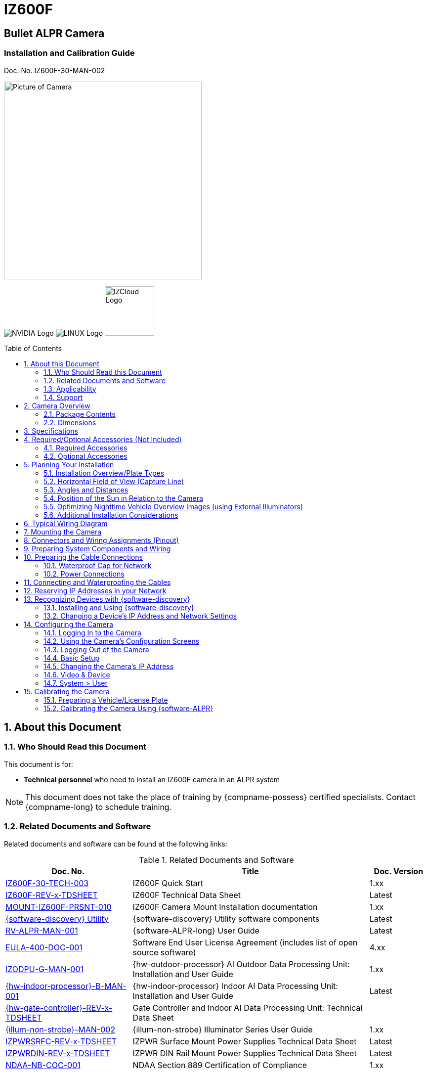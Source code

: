 :docproductname: IZ600F
:shortprodname: IZ600F
:generic-camera-name: camera


// unset and set attributes used to
// determine which text/links to sections
// outside partials - should be used in partials
// Remember to unset all non-relevant attributes

:xref-type-IZ600F:
:layout-type-userguide:


= {docproductname}
//enable the TOC to be placed in a specific position
:toc: macro
//!sectnum momentarily stops section numbering
:!sectnums:

// This "invisible" text helps lunr search put this page
// at the top of the results list when searching
// for a specific product name
// BUT TRY THE SEARCH WITHOUT IT, SINCE IT
// APPEARS IN GRAY ON A PDF/PRINTOUT
// [.white]#{shortprodname}#

// discrete removes these headers from the TOC
[discrete]
== Bullet ALPR Camera
[discrete]
=== Installation and Calibration Guide
Doc. No. {shortprodname}-30-MAN-002

// get proper image
image:ROOT:image$/IZA500G/IZA500G-FIG-001e_FrontPagePhoto.png[Picture of Camera,400,align=left]

image:ROOT:image$NVIDIA_LOGO.png[NVIDIA Logo,align=right] image:ROOT:image$LINUX_LOGO.png[LINUX Logo,align=right] image:ROOT:image$IZCLOUD_LOGO.png[IZCloud Logo,100,align=right]

// restore section numbering from here on
:sectnums: all
{empty}
{empty}

// place the TOC in this specific position (capability enabled by :toc: macro at start
// of file
toc::[]



[#s_About-this-Document]

== About this Document

[#s_Who-Should-Read-this-Document]

=== Who Should Read this Document

This document is for:

* *Technical personnel* who need to install an {shortprodname} camera in an ALPR system

[NOTE]

========================================

This document does not take the place of training by {compname-possess} certified specialists. Contact {compname-long} to schedule training.

========================================

[#s_Related-Documents]

=== Related Documents and Software

Related documents and software can be found at the following links:

[#t_Related-Documents-and-Software]

.Related Documents and Software

[width="100%",cols="30%,56%,14%",options="header",]
|===
|Doc. No. |Title |Doc. Version
|https://drive.google.com/drive/folders/1DVDBey9z7SnCF88wLhboAhjOkmoHQrfU?usp=sharing[{shortprodname}-30-TECH-003] |{shortprodname} Quick Start |1.xx
|https://drive.google.com/drive/folders/1DVDBey9z7SnCF88wLhboAhjOkmoHQrfU?usp=sharing[{shortprodname}-REV-x-TDSHEET] |{shortprodname} Technical Data Sheet |Latest
|https://drive.google.com/drive/folders/10ybds1jlLa9aYitLS2Zfc_3vGRvr2QP1?usp=sharing[MOUNT-{shortprodname}-PRSNT-010] |{shortprodname} Camera Mount Installation documentation |1.xx
|https://drive.google.com/open?id=1s3pU0ZGS9QmaJ5KHYNnu1wWxeCLzpNQq[{software-discovery} Utility] |{software-discovery} Utility software components |Latest
|https://drive.google.com/drive/folders/1Hz1mXjDo4MDDwlEiBVigyxUnc1ZEsEX8?usp=sharing[RV-ALPR-MAN-001] |{software-ALPR-long} User Guide |Latest
|https://drive.google.com/drive/folders/1pN8lGgXbNLrHVzWFKTg0gS-hl_kU5jD-?usp=share_link[EULA-400-DOC-001] |Software End User License Agreement (includes list of open source software) |4.xx
|https://drive.google.com/drive/folders/1xoZCcRySjtV8UCjKUWQyDaUZjhPrUJbm?usp=sharing[IZODPU-G-MAN-001] |{hw-outdoor-processor} AI Outdoor Data Processing Unit: Installation and User Guide |1.xx
|https://drive.google.com/drive/folders/10NTnof7w9C9P7rWZST_8yUzmRJjkPAIe?usp=sharing[{hw-indoor-processor}-B-MAN-001] |{hw-indoor-processor} Indoor AI Data Processing Unit: Installation and User Guide |Latest
|https://drive.google.com/drive/folders/12Sp-mKCHTHhyvQCypIsczUWTbX2_u3tH?usp=share_link[{hw-gate-controller}-REV-x-TDSHEET] |Gate Controller and Indoor AI Data Processing Unit: Technical Data Sheet |
|https://drive.google.com/drive/folders/1214eXbG17P4qrGLDIgJqrAq11xd15htt?usp=sharing[{illum-non-strobe}-MAN-002] |{illum-non-strobe} Illuminator Series User Guide |1.xx
|https://drive.google.com/drive/folders/0B3mb9ZzMk00OSmZNS21UeEZzRjg?resourcekey=0-3a07-3tXvASZ8GCt7Knpqg&usp=sharing[IZPWRSRFC-REV-x-TDSHEET] |IZPWR Surface Mount Power Supplies Technical Data Sheet |Latest
|https://drive.google.com/drive/folders/0B3mb9ZzMk00OSmZNS21UeEZzRjg?resourcekey=0-3a07-3tXvASZ8GCt7Knpqg&usp=sharing[IZPWRDIN-REV-x-TDSHEET] |IZPWR DIN Rail Mount Power Supplies Technical Data Sheet |Latest
|https://drive.google.com/drive/folders/190lmdZ4xQSpx2Ksn-XVgOINE6D14rhSv?usp=sharing[NDAA-NB-COC-001] |NDAA Section 889 Certification of Compliance |1.xx
|===

[#s_Applicability]

=== Applicability

This document was written based on {shortprodname} firmware version 4.47-152-rp_ZA. Later versions may require changes to this document.

[#s_Support]

=== Support

If you have any questions, please contact our support team via our website: +
http://www.inextechnologies.com

[#s_Camera-Overview]

== Camera Overview

[#s_Package-Contents]

=== Package Contents

The package includes:

* {shortprodname}, Bullet ALPR Camera with 3-axis bracket

* LAN cable connector (field mountable)

* 3 mm Allen/hex key for pan/tilt/roll adjustment

* Screws and anchors to attach the camera to a wall or surface

[NOTE]

========================================

If any parts are missing or damaged, please contact {compname-long}.

========================================

[#s_Dimensions]

=== Dimensions

[#f_IZ600F-Dimensions-mm]

.{shortprodname} Dimensions (mm)

image::./UserGuide/image1.png[image,width=623,height=441]

[#s_Specifications]

== Specifications

The following Figure illustrates the distances and resulting plate images mentioned in the specifications table (see <<t_Technical-Specifications-Rev-A>>).

[#f_Road-Distances]

.Road Distances

image::./UserGuide/image2.png[image,width=623,height=169]

[#t_Technical-Specifications-Rev-A]

.Technical Specifications

*_\{TBD – complex spec table – use doctoolchain}_*

[width="100%",cols="16%,20%,64%",options="header",]
|===
|Item | |Specification
|LPR Imaging |Field of View (FOV) |12 ft (H) x 8 ft (V) (3.7 x 2.4 m)
| |Camera to Road Edge distance |1.6 ft (0.5 m) - (typical recommended distance)
| |Camera height |1.6-4.9 ft (0.5-1.5 m) - (typical recommended height)
| |Camera-to-Plate Distance along the road |8.2-82 ft (2.5-25 m) +
(When installed at the recommended height and Camera to Road Edge distance)
| |Pixels Per Plate width (US style plates) |Image center - 150 +
Near Edge - 170-260 +
Far edge - 80-160 +
+
(When installed at the recommended height and Camera to Road Edge distance)
| |Pixels Per Plate width (EU style plates) |Image center - 275 +
Near Edge - 280-430 +
Far edge - 140-265 +
+
(When installed at the recommended height and Camera to Road Edge distance)
| |Vehicle Speed Range |Up to 50 mph (0-80 km/h) +
With distance = Camera-to-Plate Distance along the road: +
for distance 8-16 ft (2.5-5.0 m) - max speed 20 mph (32 km/h) +
for distance 16-33 ft (5 .0-10.0 m) - max speed 30 mph (48 km/h) +
for distance 33-49 ft (10.0-15.0 m) - max speed 50 mph (80 km/h)
|LED Illumination |Built-in Illuminator a|
* {shortprodname}-IR: 4 Power Infrared LEDs

* {shortprodname}-DR: 4 Power Deep Red LEDs

| |Beam Angle |60°x60°
|Image |Day/Night Mode |Day/Night/Auto
| |Day/Night Switch |IR Cut Filter with auto switch
| |Image Sensor |1/2.8", 3.21M, Progressive Scan CMOS
| |Sensor Model |Sony IMX123
| |Image Setting |Rotate Mode, Saturation, Brightness, Contrast, Sharpness
| |Max. Resolution |2065 (H) × 1553 (V) (approximately 3.21 MP)
| |Min. Illumination |Color: 0.05 lux, B&W: 0 lux
| |Shutter |Auto, Manual (1/30 - 1/32000)
| |Noise Reduction |2D-DNR/3D-DNR
| |Wide Dynamic Range (WDR) |True WDR, 120 dB
|Lens |Lens |5 - 50 mm, Motorized Zoom and Auto-focus
|Video |Video Compression |H.264, H.265, Motion JPEG (MJPEG)
| |Video Streaming |Motion JPEG and H.264 Triple Streaming (Simultaneously); Independently controllable frame rate and bandwidth
| |Resolution |3 Megapixels *-* 2048 (H) x 1536 (V)
| |Quality Control |Low Compression, highest, high, normal, low, lowest
| |Bit Rate Control |VBR, CBR (H.264 only, 32K~12Mbps)
| |Frequency Control |60hz, 50hz
| |Frame Rate |30 fps @ 2048 × 1536
|Network |Supported Protocols |HTTP, RTP/RTSP(Uni/Multicast), TCP/IP(v4/v6), UDP, FTP, Telnet, HTTPS, RARP, PPPoE, SNMP, PAP, CHAP, DHCP, NTP, SMTP client, uPnP
| |Dynamic IP |Dynamic DDNS Support
| |Security |IP filtering, HTTPS, Encrypted and Basic Authentication
|Environmental |Ingress Protection |IP67
| |Operating Temperature |-4 °F to 140 °F (-20°C to 60 °C)
| |Humidity |10% - 90% RH
|Certifications |EMC |FCC/CE
| |Interoperability |ONVIF compliant, Profile S
| |Impact Protection |IK10 (Vandal-proof)
| |RoHS |RoHS
| |Eye Safety |Exempt
| |NDAA |NDAA Section 889 compliant
|Physical |Dimensions +
(W x H x D) |(including sunshade fully extended) +
3.2" x 3.3" x 12.5" (82 mm x 83 mm x 317 mm)
| |Weight |~2.76 lbs (~1,250 g)
| |Color |White
|Interface |Ethernet |10/100 BaseT Ethernet auto sensing
| |Connectors a|
* 1 x Ethernet (RJ-45 Female)

* 1 x Power (DC barrel jack - Female)

* Multi-wire (see <<s_Typical-Wiring-Diagram>>)

|Power |Power Supply |12 VDC (male barrel connector required) or PoE (802.3af)
| |Power Consumption |13.8 Watts
|Accessories |Accessories Included |Camera mount, 3x axes
| | |Sunshade, adjustable
| |Accessories Available |Junction Box
| | |POE Injector
| | |Network Switch
| | |https://drive.google.com/drive/folders/17Yg4kV20Fp7QvsSRtv6vZ_pR-b0qVqXP?usp=share_link[Pole adaptor]
| | |Different https://drive.google.com/drive/folders/0B3mb9ZzMk00OSmZNS21UeEZzRjg?resourcekey=0-3a07-3tXvASZ8GCt7Knpqg&usp=share_link[power supply] options available
| | |https://drive.google.com/drive/folders/1214eXbG17P4qrGLDIgJqrAq11xd15htt?usp=share_link[{illum-non-strobe} Series Illuminator]
|===

[#s_Required-Optional-Accessories-Not-Included]

== Required/Optional Accessories (Not Included)

[#s_Required-Accessories]

=== Required Accessories

[IMPORTANT]

========================================

*Surge protection must be provided on all power, network and data cables*

All network cable extensions and repeaters must be shielded.

========================================

* Power supply:

[#f_Male-Barrel-Connector]

.Male Barrel Connector

image::./UserGuide/image3.jpeg[Image result for barrel connector,width=75,height=75]

** 12VDC, 1.2 Amp power supply, with male barrel connector (5.5 mm outer diameter, 2.1 mm inner diameter), or

** PoE (IEEE 802.3af) switch capable of providing mailto:12VDC@1.2[12VDC at 1.2] Amp

* Waterproof insulating tape (such as butyl tape)

* Network cabling (typically CAT 5e/6 cable) and switch. The total length of the cable from the network switch to the camera should not exceed 328 feet (100 meters).

* Laptop computer to use for calibration and configuration, with the following requirements:

** Windows 10 or above - with .NET 4.5 enabled in "Windows Features"

** Internet Explorer browser version 11 or higher +
You can add an IE Tab extension to Chrome at this https://chrome.google.com/webstore/detail/ie-tab/hehijbfgiekmjfkfjpbkbammjbdenadd[link] (to enable access to the camera configuration application -see <<s_Logging-In-to-the-Camera>>).

* A list of accessories that can be supplied by {compname-med} can be found at the end of the Specifications (see <<s_Specifications>>).

[#s_Optional-Accessories]

=== Optional Accessories

* Pole mount adapter (PMA) - see the Mounting Hardware documentation (see <<s_Related-Documents>>)

* External Illuminator - Can be used to enhance overview vehicle image quality, for front and/or rear capture. It is recommended to use an illuminator power supply separate from the camera's supply.

** Mount illuminators at an appropriate distance away from their associated camera(s), according to the objectives of your project. Contact {compname-short} for guidance/training about this subject.

** Position the illuminator so you can aim it at the place where vehicles pass for recognition - while minimizing the glare into drivers' eyes. In most cases, however, white illuminators are mounted to be aimed at the rear of vehicles. Illuminator aiming is most effective at night.

[#s_Planning-Your-Installation]

== Planning Your Installation

[IMPORTANT]

========================================

Installations that position the camera at significant angles in relation to the plates will reduce the line-of-sight distances specified.

Reflectivity: +
- Different levels of reflectivity will change the specified distances +
- By "Non-reflective", we mean that the colors have good contrast (black on white, for example), and all colors used in the plate are matte (dull finish). +
- Other Non-reflective schemes (special colors, for example) may change the specified distances. Contact {compname-med} for advice.

========================================

[#s_Installation-Overview-Plate-Types]

=== Installation Overview/Plate Types

. You will first need to determine the ambient lighting conditions (illumination) at your site.

. The lighting conditions may require you to use an external illuminator (see <<s_Optimizing-Nighttime-Vehicle-Overview-Images-using-External-Illuminators>>. You may only be able to determine this during camera configuration.

. Determine the plate types you will be recognizing: reflective, non-reflective or IR (infrared-type)-phobic. Note that both reflective and non-reflective plates can be IR-phobic, as shown in these examples:

** *Reflective IR-phobic plates* use character ink that is transparent to IR light. The IR images of these characters are filled with a color very close to that of the plate's background. This makes it more difficult for an ALPR algorithm to recognize the characters.

[#f_Reflective-IR-phobic-Plate-Example]

.Reflective IR-phobic Plate Example

image::./UserGuide/image4.png[image,width=184,height=207]

** *Non-reflective IR-phobic plates* typically have a combination of red and white characters/background, which reduces the contrast between the characters and the background. This makes it more difficult for an ALPR algorithm to recognize the characters:

[#f_Non-Reflective-IR-phobic-Plate-Examples]

.Non-Reflective IR-phobic Plate Examples

image::./UserGuide/image5.png[image,width=187,height=179]

. Install the camera as described in the following sections.

. Depending upon whether or not the illumination is sufficient at night, and the plate types you need to recognize, you may need to perform the camera calibration and configuration first under dark conditions, with the Day & Night Control set to Night (see <<s_Video-Device>>). If you will also have to recognize plates under light (day) conditions, change the Day & Night Control afterwards to Auto.

[#s_Horizontal-Field-of-View-Capture-Line]

=== Horizontal Field of View (Capture Line)

Your camera's Field of View (FOV) is the area that the camera can "see". You can think of this area as an imaginary rectangle rising from the lane upwards. The width of this area is called the horizontal FOV or "capture line".

See <<s_Specifications>> for the horizontal and vertical FOV specifications.

[#f_Field-of-View-Capture-Line]

.Field of View (Capture Line)

image::./UserGuide/image6.png[image,width=634,height=194]

Select your camera's position so that license plates are always within the capture line and parallel to it, with the camera facing as straight at the plates as possible - as shown in the following diagrams:

[#f_Plates-Within-Capture-Line]

.Plates Within Capture Line

image::./UserGuide/image7.png[image,width=247,height=411]

[#f_Plates-Parallel-to-Capture-Line-Away-from-Road-Curves]

.Plates Parallel to Capture Line - Away from Road Curves

image::./UserGuide/image8.png[image,width=503,height=314]

[#s_Angles-and-Distances]

=== Angles and Distances

[IMPORTANT]

========================================

Installations that position the camera at significant angles in relation to the plates will reduce the line-of-sight distances specified.

========================================

[#f_Horizontal-Camera-Angle-Pan-Angle]

.Horizontal Camera Angle (Pan Angle)

image::./UserGuide/image9.png[image,width=247,height=231]

[NOTE]

========================================

The maximum horizontal angle allowed is 30° (to the farthest point at the end of the capture line).

If you must capture plates on a curve, place the camera on the side of the road that minimizes the horizontal angle.

At larger angles, the reflectivity of the plates is reduced, resulting in images with less contrast.

For plates whose characters are very shiny (for example, silvery), the *weighted* angle must be less than 20 degrees. The weighted angle is the angle between a line from the camera to the plate, and a line running straight ahead from the vehicle.

========================================

[#f_Vertical-Camera-Angle-Tilt-Angle-and-Line-of-Sight-Distance-from-Plate]

.Vertical Camera Angle (Tilt Angle) and Line-of-Sight Distance from Plate

image::./UserGuide/image10.png[image,width=626,height=194]

[NOTE]

========================================

The line-of-sight distance from the camera to the capture line must be within the viewing range of the camera.

Adjust the vertical angle so that the camera can read plates at all of their expected heights from the road.

The maximum vertical angle allowed is 30°.

Larger angles and/or greater mounting heights may be required in order to recognize plates on vehicles close to each other (such as in slow/congested traffic).

At larger angles, the reflectivity of the plates is reduced, resulting in images with less contrast.

For plates whose characters are very shiny (for example, silvery), the *weighted* angle must be less than 20 degrees. The weighted angle is the angle between a line from the camera to the plate, and a line running straight ahead from the vehicle.

========================================

[#s_Position-of-the-Sun-in-Relation-to-the-Camera]

=== Position of the Sun in Relation to the Camera

The camera should +++<u>+++not+++</u>+++ be positioned so that the rays of the sun behind the camera shine along the camera-to-plate axis. Reflective plates will cause severe glare to be reflected back to the camera, obscuring the image of the plate's characters.

Avoid/mitigate by:

* Not installing the camera in an east/west direction

* Installing the camera near a building that shields it from the sun's rays

* Installing the camera on a short pole

* Using a double-camera installation (2 different angles or front/rear)

[#f_Sun-Behind-Camera-on-Same-Axis-as-Line-of-Sight-from-Camera-to-Plate]

.Sun Behind Camera (on Same Axis as Line-of-Sight from Camera to Plate)

image::./UserGuide/image11.png[image,width=628,height=232]

[#s_Optimizing-Nighttime-Vehicle-Overview-Images-using-External-Illuminators]

=== Optimizing Nighttime Vehicle Overview Images (using External Illuminators)

[#f_External-Illuminator]

.External Illuminator

image::./UserGuide/image12.png[image,width=136,height=121]

[#s_Matching-Your-Camera-to-an-INEX-Illuminator]

==== Matching Your Camera to an {compname-short} Illuminator

[IMPORTANT]

========================================

The wavelength of an external illuminator must be compatible with the wavelength of the internal illuminators of the {compname-short} camera. See the appropriate Illuminator Series User Guide(s) for compatibility information (see <<s_Related-Documents>>).

========================================

*The {compname-short} {shortprodname} cameras are typically used with the {illum-non-strobe} series illuminators.*

By using the following guidelines, you can match the illuminator you need to the {compname-short} camera being used.

The number of illuminator LEDs and beam angle must match the distance rating of the camera being used, as follows:

* Fewer LEDs and wider beam angles are used for short distances

* More LEDs and narrower beam angles are used for longer distances

The results of applying these guidelines can be found in the appropriate Illuminator Series User Guide(s).

[#s_Illuminator-Mounting-and-Aiming]

==== Illuminator Mounting and Aiming

* Mount illuminators at an appropriate distance away from their associated camera(s), according to the objectives of your project. Contact {compname-short} for guidance/training about this subject.

* Position the illuminator so you can aim it at the place where vehicles pass for recognition - while minimizing the glare into drivers' eyes. In most cases, however, white illuminators are mounted to be aimed at the rear of vehicles. Illuminator aiming is most effective at night.

[#s_Verifying-Infrared-type-Operation]

==== Verifying Infrared-type Operation

You can look at an infrared-type illuminator with a smartphone camera to see if it is working.

[#s_Additional-Installation-Considerations]

=== Additional Installation Considerations

[#t_Additional-Installation-Considerations]

.Additional Installation Considerations

[width="100%",cols="40%,60%",options="header",]
|===
|Item |Considerations
|*Surge Protection* a|* On power, network and data cables
|*Correct, Stable and Sufficient Power* a|
* Power undervoltage, overvoltage and/or incorrect polarity will damage the unit and will void the warranty.

* Stable power at the correct level must be supplied to each camera, even under a heavy processing load.

a|
*Cable Extensions*

*+++<u>+++IMPORTANT+++</u>+++*

+++<u>+++All network cable extensions and repeaters must be shielded.+++</u>+++

a|
* Supplied cable lengths are approx. 5.5 in (14 cm)

* Power - Use a cable gauge sufficient to deliver 12 VDC at the camera

* LAN - Use only CAT 5e/6 cable for any extensions added to the LAN cable. The total length of the cable (without a switch) should not exceed 328 feet (100 meters).

|Front/Rear Capture - or Both a|
* Country requirements

* Vehicle types

* Protruding parts that obscure plates (such as rear hooks)

* Recessed plates

|Trigger Hardware (such as inductive loops) a|
* Trigger device position

* Device is far enough away from other devices to minimize interference

* Point where vehicle is detected is close to capture line

* Minimize distance from trigger device to camera (reduces latency)

|Objects with character-like appearances (interpreted as characters on a plate, resulting in false reads) a|
Avoid having these items in the Field of View:

* Fences with patterns

* Barriers

* Signs

|Obstructions (blocking FOV) a|
* Entry gates

* Trees and bushes (even before fully grown)

* Bright light (sun/artificial) shining directly into camera's front window

* Reflective surfaces too close to camera lens

* Weather - snow, heavy rain, dust storms

* Dirt on front window (see <<s_Cleaning-the-ALPR-Camera>>)

|Bottom opening (screw cover) accessible a|* To be able to perform a hardware (factory default) reset if needed (see <<s_Determining-the-IP-Address-of-the-RoadView-Computer-with-IZ-Discovery>>)
|===

[#s_Typical-Wiring-Diagram]

== Typical Wiring Diagram

Here is a typical wiring diagram for capturing license plate images. Note that the type and configuration of the power supply may be different than the one you are using at your site. *_\{TBD – do you want to put the other quick start wiring diagrams here?}_*

[IMPORTANT]

========================================

All network cable extensions and repeaters must be shielded.

The camera is not compatible with some GigE switches; suggested switch type: 10/100 Mb.

========================================

[#f_Typical-Wiring-Diagram]

.Typical Wiring Diagram

image::./UserGuide/image13.png[image,width=474,height=198]

[width="100%",cols="8%,44%,26%,22%",options="header",]
|===
|Item |Description |Ordering Information |
|A a|*LAN Cables* |Supplied by integrator |
|B a|*Waterproof Cap for Camera Network Connection* |Included with camera |
|D a|*Power Supply for {hw-indoor-processor} (Rev. B)* |Included with {hw-indoor-processor} |
|E a|*Power Supply for Illuminator:* 24 VDC, 100/120W or 240W; DIN rail or surface mount a|
For {illum-non-strobe}1, use {compname-short} P/N:

* https://drive.google.com/drive/folders/0B3mb9ZzMk00OSmZNS21UeEZzRjg?resourcekey=0-3a07-3tXvASZ8GCt7Knpqg&usp=sharing[IZPWR100-24-TDK-DIN]

* https://drive.google.com/drive/folders/0B3mb9ZzMk00OSmZNS21UeEZzRjg?resourcekey=0-3a07-3tXvASZ8GCt7Knpqg&usp=sharing[IZPWR120-24-TDK-DIN]

* https://drive.google.com/drive/folders/0B3mb9ZzMk00OSmZNS21UeEZzRjg?resourcekey=0-3a07-3tXvASZ8GCt7Knpqg&usp=sharing[IZPWR120-24-MWL-DIN]

* https://drive.google.com/drive/folders/0B3mb9ZzMk00OSmZNS21UeEZzRjg?resourcekey=0-3a07-3tXvASZ8GCt7Knpqg&usp=sharing[IZPWR100-24-TDK]

For {illum-non-strobe}2, use {compname-short} P/N:

* https://drive.google.com/drive/folders/0B3mb9ZzMk00OSmZNS21UeEZzRjg?resourcekey=0-3a07-3tXvASZ8GCt7Knpqg&usp=sharing[IZPWR240-24-MWL-DIN]

* https://drive.google.com/drive/folders/0B3mb9ZzMk00OSmZNS21UeEZzRjg?resourcekey=0-3a07-3tXvASZ8GCt7Knpqg&usp=sharing[IZPWR240-24-TDK-DIN]

|
|F a|*Power/Signals Cable for Illuminator* |Included with illuminator |
|J a|*{illum-non-strobe} Illuminator* |{compname-short} P/N: See the https://drive.google.com/drive/folders/1214eXbG17P4qrGLDIgJqrAq11xd15htt?usp=share_link[{illum-non-strobe} Illuminator User Guide] for a table of Camera-to-Illuminator Typical Use Cases |
|===

[#s_Mounting-the-Camera]

== Mounting the Camera

The {shortprodname} can be mounted on a wall or square pole using its built-in mounting bracket.

You can also use an optional pole mount adapter (PMA) for pole mounting.

See the Mounting Hardware documentation for details (see <<s_Related-Documents>>).

[#s_Connectors-and-Wiring-Assignments-Pinout]

== Connectors and Wiring Assignments (Pinout)

*_\{TBD – 2 complex tables – picture and table, and two tables in one table}_*

[#f_Cable-and-Connectors]

.Cable and Connectors

image::./UserGuide/image14.png[image,width=346,height=277]

[#t_Connectors]

.Connectors

[width="100%",cols="100%",options="header",]
|===
|Connectors
|Power input (for 12 VDC) - female barrel connector 5.5 mm outer diameter, 2.1 mm inner pin diameter
|RJ-45 network input connection
|Multi-wire cable (see <<t_Multi-wire-Names-and-Colors>>)
|Analog video output (BNC connector)
|===

[#t_Multi-wire-Names-and-Colors]

.Multi-wire Names and Colors

[width="100%",cols="68%,32%",options="header",]
|===
|Name |Color
|Digital [Sensor] Input ({plus})* |White/Black
|Digital [Sensor] Input (GND) |Brown/Black
|Relay [Alarm] Output (N.O./N.C)** |Green/Violet
|Relay [Alarm] Output (COM) |Yellow/Violet
|===

* Built-in pull up {plus}12V, dry contact switch can be used. +
Default state (N.O./N.C.) is configurable

** Default state (N.O./N.C.) is configurable

[width="100%",cols="68%,32%",options="header",]
|===
|Name |Color
|RS485 {plus} *** |Gray/Black
|RS485 - *** |Yellow/Black
|SPK {plus} *** |Blue/Violet
|SPK - *** |Brown
|MIC-R *** |Blue
|MIC-GND *** |White
|MIC-L *** |Green
|===

*** Not in use by {compname-short} systems

[#s_Preparing-System-Components-and-Wiring]

== Preparing System Components and Wiring

. If needed, prepare all the conduits that cables will pass through.

. Prepare all wiring/cables between the system components, and from the system components to the camera's mounting location (see <<s_Planning-Your-Installation>> and <<s_Typical-Wiring-Diagram>>).

. If you will be using external illuminator(s), mount them at an appropriate distance away from their associated camera(s), according to the objectives of your project. Contact {compname-short} for guidance/training about this subject.

[#s_Preparing-the-Cable-Connections]

== Preparing the Cable Connections

[#s_Waterproof-Cap-for-Network]

=== Waterproof Cap for Network

The parts are in a separate plastic bag in the box.

[#f_Assembling-the-Waterproof-Cap]

.Assembling the Waterproof Cap

image::./UserGuide/image15.png[image,width=632,height=144]

[#t_Waterproof-Cap-Components]

.Waterproof Cap Components

[width="100%",cols="18%,82%",options="header",]
|===
|No. |Component
|1 |Camera's Network Interface Socket
|2 |O-Type Gasket (separate, in package)
|3 |Network Plug
|4 |Waterproof Endcap
|5 |Waterproof Rubber Gasket
|6 |Lock Nut
|7 |Network Cable from Router/Switch
|===

. Unscrew the lock nut (6) from the waterproof endcap (4).

. Feed the network cable (without a plug at the end) (7) through the:

.. Lock nut (6)

.. Waterproof rubber gasket (5). The rubber gasket may already be mounted inside the endcap. If the rubber gasket is not mounted and has an inset ridge, the ridge must face the waterproof endcap (4) so it can fit on the ridge inside the endcap.

.. Waterproof endcap (4)

. Crimp a male RJ-45 network plug (3) onto the end of the cable, taking care to insert the twisted pairs of wires in the correct order.

[#s_Power-Connections]

=== Power Connections

* If you are using a 12 VDC power supply, you must provide a male barrel connector (5.5 mm outer diameter, 2.1 mm inner diameter) to connect the ({plus}) and (-) of the power supply to the camera's male power connector.

* If you are using PoE, be sure that your PoE connection is compatible with IEEE 802.3af, and can provide 12 VDC at 1.2 Amp.

[#s_Connecting-and-Waterproofing-the-Cables]

== Connecting and Waterproofing the Cables

[WARNING]

========================================

Power undervoltage, overvoltage and/or incorrect polarity will damage the unit and will void the warranty.

Stable power at the correct level must be supplied to each camera, even when under a heavy processing load.

Turn off/disconnect the external (AC) power supply before connecting cables.

**If you are using an {compname-short} power supply, see its User Guide (see <<**s_Related-Documents>>**) for important information.**

*IMPORTANT: All network cable extensions and repeaters must be shielded.*

If any power cables were lengthened, ensure that all cameras receive exactly their rated voltage (see <<s_Specifications>>).

========================================

. Bring the base of the camera near the mounting location.

. Seat the O-type gasket (2) onto the end of the camera's network interface socket (1) (see <<f_Assembling-the-Waterproof-Cap>>). Ensure that the gasket lies flat on the socket, without gaps or twists (see <<f_Seating-the-O-type-Gasket>>).

[#f_Seating-the-O-type-Gasket]

.Seating the O-type Gasket

image::./UserGuide/image16.png[image,width=187,height=126]

. Insert the network plug (3) into the camera's network interface socket (1).

[#f_Inserting-the-Network-Plug]

.Inserting the Network Plug

image::./UserGuide/image17.png[image,width=291,height=173]

. If needed, insert the rubber gasket (5) into the endcap (4). If there is a ridge, fit the rubber gasket inset ridge on the ridge inside the endcap.

[#f_Rubber-Gasket-Inset-Ridge-Fitting-on-Ridge-Inside-Endcap]

.Rubber Gasket Inset Ridge: Fitting on Ridge Inside Endcap

image::./UserGuide/image19.png[image,width=333,height=222]

. Align the tabs in the endcap with the open areas between the threads on the camera's network interface socket (see <<f_Securing-the-Waterproof-Jacket>>).

. Turn the endcap clockwise all the way (until the tabs fit into the grooves in the camera's network interface socket).

[#f_Securing-the-Waterproof-Jacket]

.Securing the Waterproof Jacket

image::./UserGuide/image20.png[image,width=414,height=361]

. Connect the power and other wires. For a typical wiring diagram, see <<s_Typical-Wiring-Diagram>>. For details about connections to external illuminators, see the relevant Illuminator guide (see <<s_Related-Documents>>).

. Insulate all connection points with waterproof insulating tape (such as butyl tape).

[IMPORTANT]

========================================

You must seal all connections with waterproof insulating tape, including any unused connectors (such as the BNC connector and multi-wire cable), the ferrite core in the middle of the cable and the cable splitter (see <<f_Insulating-the-Cable-and-Connections>>).

========================================

[#f_Insulating-the-Cable-and-Connections]

.Insulating the Cable and Connections

image::./UserGuide/image21.png[image,width=630,height=236]

[#s_Reserving-IP-Addresses-in-your-Network]

== Reserving IP Addresses in your Network

You may need to change the addresses of cameras and other devices to conform to the requirements of your network. Be sure that you have IP addresses reserved for all components of your ALPR system ({software-ALPR} computer and cameras).

[#s_Recognizing-Devices-with-IZ-Discovery]

== Recognizing Devices with {software-discovery}

[#s_Installing-and-Using-IZ-Discovery]

=== Installing and Using {software-discovery}

The {software-discovery} utility discovers all active devices connected to the network, and displays a list of their network parameters. These devices can include cameras and computers.

[IMPORTANT]

========================================

If any device on your network is connected via wireless, {software-discovery} will not recognize the device. In addition, if the computer running {software-discovery} is connected via wireless, you will not see any devices displayed.

========================================

. Download the {software-discovery} software components (see <<s_Related-Documents>>).

. Run {software-discovery}

. When {software-discovery} first runs, you may see a Windows security warning. If so, click Run.

. If you see a message related to the Windows firewall, click Allow.

. {software-discovery} will start and display a list of devices on the network, according to their serial numbers (see <<f_IZ-Discovery-Utility>>).

.. Scroll down to find the device you are interested in. You can double-click to view/edit a specific device's IP address parameters (see <<s_Changing-a-Device-s-IP-Address-and-Network-Settings>>).

.. Click Clear List to refresh the discovery process.

[#f_IZ-Discovery-Utility]

.{software-discovery} Utility

image::./UserGuide/image22.png[image,width=541,height=362]

. If {software-discovery} does not recognize a device:

** Press the device's reset button (if available)

** Reset the device by shutting off power/removing the LAN cable, waiting 5 seconds, and reapplying power

** Check the LAN cable connected between your laptop and the network, and the LAN cable connected between the device and the LAN switch. Replace the cable(s) and try to run {software-discovery} again.

[#s_Changing-a-Device-s-IP-Address-and-Network-Settings]

=== Changing a Device's IP Address and Network Settings

[#f_Changing-Device-s-Network-Settings]

.Changing Device's Network Settings

image::./UserGuide/image23.png[image,width=227,height=230]

[NOTE]

========================================

The device's IP Address +++<u>+++cannot+++</u>+++ be set to 10.10.2.xx or 10.10.3.xx

*+++<u>+++It is highly recommended to use a fixed IP address (not DHCP)+++</u>+++*. A fixed IP address enables you to access a device using the same URL every time, even after unexpected power outages (see <<s_Changing-the-Camera-s-IP-Address>>).

A dynamic IP address may change upon device reboot. Before opening the device's web interface, you will have to find the current IP address of the device using {software-discovery}.

If you want to copy the IP address (for login to the device) you will need to uncheck the DHCP checkbox momentarily to make the address field accessible.

You can also log in to each camera's configuration application to change its IP address (see <<s_Related-Documents>>).

========================================

To change the device's mode (fixed or dynamic [DHCP]), or IP address:

. Select the relevant line in the list of devices and double-click on it.

. The Network Settings window appears

. To change the mode:

.. Check or uncheck the DHCP box

.. Click Save

. To change the IP address:

.. Verify that the address is not used by any other device on the network

.. Be sure to uncheck the DHCP box

.. Enter the network address parameters

.. Write down the new IP Address and click Save

. The change should be reflected in the main dialog. This can take about a minute until the IP is obtained. If you do not see the change after this time, close {software-discovery}, and then reopen it.

. Verify that the IP address parameters have been changed to the ones you wanted. If not, you will have to log into the device (see <<s_Logging-In-to-the-Camera>>), and change the IP address (see <<s_Changing-the-Camera-s-IP-Address>>)

[#s_Configuring-the-Camera]

== Configuring the Camera

[#s_Logging-In-to-the-Camera]

=== Logging In to the Camera

. To view the camera's home page (see <<f_Camera-s-Home-Page>>):

** Open MS Internet Explorer. Enter the IP address of the camera into the address field of the browser. +
Alternatively, you can add an IE Tab extension to Chrome at this https://chrome.google.com/webstore/detail/ie-tab/hehijbfgiekmjfkfjpbkbammjbdenadd[link]. +
Enter the IP address of the camera into the address field of the browser.

[#f_Camera-s-Home-Page]

.Camera's Home Page

image::./UserGuide/image24.png[image,width=530,height=228]

. Select the function you need from the links at the upper right:

** Click the Live View link to see what the camera is currently viewing. You can also use controls such as zoom and focus (see <<s_Calibrating-the-Camera-Using-RoadView>>).

[NOTE]

========================================

When using Live View for the first time, you may be prompted to download and install an ActiveX control (Smart Viewer). +
If you do not have an internet connection to the network on which the camera is installed, wait 30 seconds, and you will be instructed on how to install the ActiveX control locally via the camera's firmware. +
The stream of the Live View can also be accessed using an RTSP URL with the following format (assuming you have set the correct permissions in the camera for the user - see <<s_Adding-a-User>>):

rtsp://[username:password]@<Camera IP address>/cam0_0 +
where cam0_0 are camera-specific parameters (which in this case enable you to access the primary stream). To see the stream, use a video player such as the VLC player, located at: +
https://www.videolan.org/vlc/index.html

========================================

** If you need to change the IP address of the camera or other configuration parameters, click the Admin link.

. When prompted for a login, use the Administrator credentials of root, IZpass12. You should then create another user for use by other users - with a different name and password (see <<s_Adding-a-User>>).

[IMPORTANT]

========================================

The Administrator user name (root) cannot be changed, and the Administrator password is encrypted. Therefore, if someone changes the Administrator password, there is no way to find out the password if it gets lost. If the password gets lost, you will have to reset the device with the FD (Factory Default) button (see <<s_Determining-the-IP-Address-of-the-RoadView-Computer-with-IZ-Discovery>>). All setting values will be reverted to their factory defaults, and any additional user accounts that were created will be deleted (see <<s_System-User>>).

========================================

[#s_Using-the-Camera-s-Configuration-Screens]

=== Using the Camera's Configuration Screens

[NOTE]

========================================

Most configuration parameters may already have been pre-set for you. You only need to change the parameters described in this section.

========================================

You can drill down to the configuration parameters as follows (see <<f_Configuration-Elements>>):

* *Category* (bold); left sidebar; will display a sub-menu (table of this item's nodes). Click to expand/collapse its nodes.

** {plus}Sub-category; click on the plus sign to open the sub-category's nodes. Note that a sub-category can also have its own Parameter Group (parameters in right-hand pane).

*** >>Parameter Group; click to display a set of parameter controls in the right-hand pane. The bottom of the right-hand pane will have a sub-menu (table of the group's nodes, plus other related nodes for convenience).

[IMPORTANT]

========================================

After changing parameters, remember to click the "Apply" button at the end of the list of parameters. (The Back button returns to a sub-menu without making the change.)

========================================

[#f_Configuration-Elements]

.Configuration Elements

image::./UserGuide/image26.png[image,width=619,height=347]

[#s_Logging-Out-of-the-Camera]

=== Logging Out of the Camera

Close all windows, and the browser window.

[#s_Basic-Setup]

=== Basic Setup

[NOTE]

========================================

The settings in this section are for basic license plate recognition. Other applications may require different settings.

========================================

Three video streams are available for use, each with its own RTSP URL. The URLs are: rtsp://<Camera IP address>/cam0_n, where n is 0,1 or 2 for the primary, secondary or tertiary streams, respectively. {compname-short} uses the "primary" stream, which can supply video for up to 3 clients.

Enter the camera's IP address in Internet Explorer, and click on the Admin link in the +
Home|Live View|Admin menu (upper right). Use the default user/password = root/IZpass12

**Set the Access Level to Full, with Unencrypted Authentication (see <<s_Adding-a-User>>), enable the RTSP Service and select a port**. This will enable you to receive the video stream without any special user identification; you can define other users and their roles/permissions later if needed.

*Set the Max. Video Encoding before setting any other parameters (see Max. Video Encoding in Table <<t_Basic-Setup-Parameters>>. Changing this parameter will require a reset, which can change some of the other parameters and their ranges.

[#t_Basic-Setup-Parameters]

.Basic Setup Parameters

[width="100%",cols="28%,20%,52%",options="header",]
|===
|Sub-category > Parameter Group |Parameter |Setting
|IP Address |IP Address |According to the camera's location and the organization of your network (see <<s_Changing-the-Camera-s-IP-Address>>)
|IP Address |NetMask |According to the camera's location and the organization of your network
|IP Address |GateWay |According to the camera's location and the organization of your network
|IP Address |DNS 1 |According to the camera's location and the organization of your network
|IP Address |DNS 2 |According to the camera's location and the organization of your network
|*RTP/RTSP* a|*Service* a|*Enable*
|*RTP/RTSP* a|*RTSP Port* a|*Set the desired RTSP port; typically 554 (default)*
|*Video Streams* a|*Max Frame Rate* a|
* For U.S. (60 Hz electricity) - 30 fps

* For Europe (50 Hz electricity) - 25 fps

|Video Streams |Video with…(several parameters) |Any item checked here could interfere with the management/analytic software. The text that will be overlaid should be outside the Region of Interest (ROI) of the analytic software.
|Video Streams |Time Stamp |If this is turned on, it could interfere with the management/analytic software. The text that will be overlaid should be outside the Region of Interest (ROI) of the analytic software.
|Video Streams |TV Out |Enable
|Video Streams |Audio Codec |Leave at default
|Video Streams |Primary Stream > Frame Rate |The options available are determined by the Max. Video Encoding setting in this parameter group.
|Video Streams |Primary Stream > Image Size |The options available are determined by the Max. Video Encoding setting in this parameter group.
|Video Streams |Primary Stream > Encoding Standard |The options available are determined by the Max. Video Encoding setting in this parameter group.
|Video Streams |Primary Stream > Audio |Not in use by {compname-short} software
|*Video Streams* |*Max. Video Encoding* a|
*+++<u>+++IMPORTANT+++</u>+++*

+++<u>+++Changing this parameter will require a reset, which can change some of the other parameters. Re-check parameter values after doing a reset.+++</u>+++

* Set according to your needs

|Primary Stream - for Primary Stream Encoding Standard set to M-JPEG |Image Quality a|* Set Image Quality to the highest quality according to the data capacity of your system. The higher the quality, the higher the data size required. The recommended levels are High, Highest or Low Compression (very high quality).
|Primary Stream - for Primary Stream Encoding Standard set to H.264 |H.264 Profile a|* Main
|Primary Stream - for Primary Stream Encoding Standard set to H.264 |Rate Control Mode/Target Bitrate +
 +
Rate Control Mode/Image Quality a|
* If set to CBR (Constant Bit Rate), which helps to keep the bandwidth fixed, then set Target Bitrate = 10 Mbps

* If set to VBR (Variable Bit Rate), then set Image Quality = Low Compression

|Primary Stream - for Primary Stream Encoding Standard set to H.264 |GOP Structure (Group of Pictures Structure) a|* The interval at which a keyframe is created in the video stream. Set to 5-10 if your network can handle the increased bandwidth (these relatively low values will help to ensure that you don't lose video)
|===

[#s_Changing-the-Camera-s-IP-Address]

=== Changing the Camera's IP Address

. In the Basic Setup group, click on IP Address:

[NOTE]

========================================

*+++<u>+++It is highly recommended to use a fixed IP address (not DHCP)+++</u>+++*. A fixed IP address enables you to access the computer using the same URL every time, even after unexpected power outages.

========================================

[#f_Changing-the-Camera-s-IP-Address]

.Changing the Camera's IP Address

image::./UserGuide/image28.png[image,width=624,height=214]

. To change the IP address to a fixed one:

[NOTE]

========================================

The IP address must be unique within the entire ALPR system, and must be within the limits of standard IPv4 address numbering.

========================================

.. Click the Static radio button.

.. Enter the network address parameters. All cameras must be on the same subnet as both the computer you will use to communicate with and configure the camera, and the {compname-short} software computer.

[IMPORTANT]

========================================

It is highly recommended to record the camera's IP address and port number in a safe place. You will need them if the camera's parameters are reset back to their defaults, and for configuring {compname-short} management software.

========================================

. Click Apply.

[IMPORTANT]

========================================

After selecting Apply, you will be requested to close your web browser so the updates can take effect. This will take 20 seconds or more, to allow the camera time to reboot. +
- If you click the browser's Back button, all values will be discarded. +
- If you click the browser's Refresh button, the application will load the previous values.

========================================

. In the {software-discovery} utility (see <<s_Reserving-IP-Addresses-in-your-Network>>), click the "Clear List" button, and verify that the camera can be recognized with the new IP address.

[#s_Video-Device]

=== Video & Device

[NOTE]

========================================

The settings in this section are for basic license plate recognition. Other applications may require different settings.

========================================

[#t_Video-Device-Parameters]

.Video & Device Parameters

[width="100%",cols="28%,20%,52%",options="header",]
|===
|Sub-category > Parameter Group |Parameter |Setting
|Video Streams |(See <<s_Basic-Setup>>) |---
|Video Streams > Camera Settings |DC IRIS Enable a|* Set according to your needs; typically Enable
|Video Streams > Camera Settings |AE Metering Mode a|* Average or Center
|Video Streams > Camera Settings |Shutter Control a|* Use Auto (shutter speed chosen automatically from range of all available shutter speeds or Manual (same as Auto but within range you define) +
If Manual, set Shutter Time Max to a lower value than 1/30, typically 1/1000, to prevent smearing of moving vehicle images.
|Video Streams > Camera Settings |Shutter Time Min a|* Set according to your needs; typically 1/32000
|Video Streams > Camera Settings |Shutter Time Max a|* Typically 1/1000; however, if the image is too dark at night, increase to 1/500 - but may cause smearing at higher vehicle speeds
|Video Streams > Camera Settings |3DNR a|* 0
|Video Streams > Camera Settings |Max AGC Gain a|* 36 for low noise; however, if the image moves, increase this value - but the image will be less clear.
|Video Streams > Camera Settings |Sense Up Level a|* Off
|Video Streams > Camera Settings |Back Light Compensation a|* Disable
|Video Streams > Camera Settings |Auto Exposure Weight a|* 100%
|Video Streams > Camera Settings |D-WDR Enable a|* Set according to your needs.
|Video Streams > Camera Settings |D-WDR (Digital Wide Dynamic Range) a|* If Enabled, start with 0. But if the plate appears dark on a bright background, you will have to experiment with this value. The goal is to get a good plate image, with low noise and good brightness.
|Video Streams > Camera Settings |White Balance a|* Auto
|Video Streams > Camera Settings |3DNR a|* 0
|Video Streams > Camera Settings |Day & Night Control a|* Set as needed
|Video Streams > Camera Settings |Vertical Flip a|* Set as needed
|Video Streams > Camera Settings |Horizontal Flip a|* Set as needed
|Motion Detection |--- a|* Disable
|ROI |--- a|* Disable
|Privacy Zone |--- a|* Do not use
|DI (Digital [Sensor] Input Type)/ +
DO (Relay [Alarm] Output Type) |Sensor Input Type +
Alarm Output Type a|* Set each to Normally Open/Normally Closed as needed
|===

[#s_System-User]

=== System > User

[#s_Adding-a-User]

==== Adding a User

[IMPORTANT]

========================================

The built-in Administrator username and password is root, IZpass12. *+++<u>+++However, it is highly recommended to create at least one other user which should be publicized instead.+++</u>+++*

**It is also highly recommended to change the Administrator's password (using the System > Admin. Password parameter group) occasionally to keep the camera secure. However, if this password is lost, you will have to reset the device with the FD (Factory Default) button (see <<**s_Determining-the-IP-Address-of-the-RoadView-Computer-with-IZ-Discovery>>**). All setting values will be reverted to their factory defaults, and any additional user accounts that were created will be deleted.**

Only the Administrator (or a registered user with an Administrator role) can see the Admin (configuration) screens via the web interface.

========================================

[NOTE]

========================================

The stream of the Live View can also be accessed using an RTSP URL with the following format (assuming you have set the correct permissions in the camera for the user - see the explanations in this section):

rtsp://[username:password]@<Camera IP address>/cam0_0 +
where cam0_0 are camera-specific parameters (which in this case enable you to access the primary stream)

Record this URL with the user name and password details for use when setting parameters in {compname-short} management software.

========================================

To add a user:

. Log in to the camera (see <<s_Logging-In-to-the-Camera>>).

. Navigate to the System > Access Level configuration page, and select the Access Level you need:

[#f_Changing-the-Access-Level-System-Access-Level]

.Changing the Access Level (System > Access Level)

image::./UserGuide/image29.png[image,width=357,height=242]

** If System > Access Level = Full Access (recommended initial setting before defining other users and their permissions):

*** Anyone (even a non-registered user) can use the Live View

*** The RTSP URL can be used without a user name and password to see the Live View

** If you want to limit access to the camera by registering users, you must set the System > Access Level to Limited Access.

*** Users must be registered with a password to see the Live View via the web interface. Note: Since @ is used as a separator in the RTSP URL syntax, it is recommended not to use this character in the password.

*** The RTSP URL must be used with a user name and password, and the user must be at an Administrator role level to see the Live View.

. If you change the Access Permission, click the Apply button under the Access Permission section.

. In most cases, you will want to set the Authentication to "Unencrypted". If you change the Authentication, click the Apply button (you will be prompted to close the browser, and you will have to log in again).

. Navigate to System > User (see <<f_User-Screen-System-User>>):

[#f_User-Screen-System-User]

.User Screen (System > User)

image::./UserGuide/image31.png[image,width=474,height=598]

. Click the Add radio button, and enter the new user's details and role. (The User ID is the user name; the Name is a text field to use for the full name of the user or other identifying details.)

[#f_Adding-a-User]

.Adding a User

image::./UserGuide/image33.png[image,width=472,height=201]

. Click the Apply button at the bottom of the screen.

[#s_Editing-a-User]

==== Editing a User

Click the Edit radio button, select a user to edit, and modify the details as needed. Remember to click the Apply button at the bottom of the screen.

[#f_Editing-a-User]

.Editing a User

image::./UserGuide/image35.png[image,width=477,height=165]

[#s_Deleting-a-User]

==== Deleting a User

Click the Delete radio button, select a user to delete, and click the Delete button.

[WARNING]

========================================

The deletion happens immediately; there is *+++<u>+++no+++</u>+++* confirmation message (such as "are you sure?")

========================================

[#f_Deleting-a-User]

.Deleting a User

image::./UserGuide/image37.png[image,width=316,height=192]

[#s_Calibrating-the-Camera]

== Calibrating the Camera

[#s_Preparing-a-Vehicle-License-Plate]

=== Preparing a Vehicle/License Plate

Move a vehicle next to, and at the middle of the capture line. (This is the position at which the vehicle sensor signals that the vehicle is present.) Ensure that the camera is aimed at the middle of the lane, and is at the required capture distance (see <<s_Specifications>> and <<s_Planning-Your-Installation>>).

Alternatively, in a lab, position a license plate at the expected distance and height.

[#s_Calibrating-the-Camera-Using-RoadView]

=== Calibrating the Camera Using {software-ALPR}

[IMPORTANT]

========================================

See <<s_Determining-the-IP-Address-of-the-RoadView-Computer-with-IZ-Discovery>> and <<s_Using-RoadView>> for instructions on how to log in to the computer running {software-ALPR} in your system.

See the {software-ALPR-long} User Guide (see <<s_Related-Documents>>) for calibration instructions.

Read the following instructions before adjusting the camera's position as part of the calibration procedure; they are specifically for the {shortprodname} camera.

*+++<u>+++DO NOT OVERTIGHTEN the two Roll screws (3). Excess force can cause the screws to break! There are two Roll screws - one on each side.+++</u>+++*

*+++<u>+++========================================+++</u>+++*

To aim the camera, adjust the Pan (screw 2), Tilt (screw 1) and Roll (screw 3) as described in these instructions, and the {software-ALPR-long} User Guide (see <<s_Related-Documents>>). Use the 3 mm Allen/hex key provided to loosen and tighten the adjustment screws.

[#f_Pan-Tilt-Roll-Angle-Adjustments]

.Pan/Tilt/Roll (Angle) Adjustments

image::./UserGuide/image39.png[image,width=387,height=167]

See the following Note:

[NOTE]

========================================

The inner mechanisms of adjustments 2 (pan) and 1 (tilt) [see <<f_Pan-Tilt-Roll-Angle-Adjustments>>] have small teeth. When the teeth mesh with protrusions in the housing, the adjustment position becomes fixed in place. Each tooth corresponds to a certain number of degrees of angle (6° per tooth). However, the distance between each tooth is not always small enough for finer adjustments (that are often required to aim the camera). If the camera is used with a pole mount adapter, you can achieve these finer adjustments by moving the adapter slightly - around the pole.

========================================

[#s_Determining-the-IP-Address-of-the-RoadView-Computer-with-IZ-Discovery]

== Determining the IP Address of the {software-ALPR} Computer with {software-discovery}

See <<s_Recognizing-Devices-with-IZ-Discovery>>.

[#s_Using-RoadView]

== Using {software-ALPR}

[#s_Logging-In]

=== Logging In

. Open a browser (latest version of Chrome or IE 11 or higher). Type in the IP address of the {software-ALPR} computer. For example: +
http://192.115.120.76:80/[http://192.115.120.76]/

. You will see the login screen. Enter the default username and password (root, root):

[#f_Logging-In-to-RoadView]

.Logging In to {software-ALPR}

image::./UserGuide/image40.png[image,width=209,height=143]

. You should see the {software-ALPR} Live (Journal) tab. See the {software-ALPR-long} User Guide for instructions for configuring and using {software-ALPR} (see <<s_Related-Documents>>).

[#s_Verifying-the-Installation]

=== Verifying the Installation

* Using a license plate mounted in a lab, or by driving a vehicle through the lane, verify that an Event is generated with the correct plate read (recorded in the {software-ALPR} Live (Journal) tab - see the {software-ALPR-long} User Guide). See <<s_Related-Documents>>.

* Once the lane is active, verify that Events are being generated for each vehicle passing each camera, and that the recognition has sufficient accuracy and confidence.

[#s_Logging-Out]

=== Logging Out

See the {software-ALPR-long} User Guide (see <<s_Related-Documents>>) for logout instructions, using the multi-line dropdown menu icon in the upper right corner of the screen.

[#s_Hardware-Reset-Resets-Parameters-and-Administrator-Password]

== Hardware Reset (Resets Parameters and Administrator Password)

In some cases (such as if the Administrator password is lost), you will need to perform a hardware reset using the FD (Factory Default) button. **All setting values will be reverted to their factory defaults, and any additional user accounts that were created will be deleted (see <<**s_System-User>>**)**.

To perform a hardware reset:

. Unscrew the round cover on the bottom of the camera:

[#f_Unscrewing-the-Round-Cover]

.Unscrewing the Round Cover

image::./UserGuide/image41.png[image,width=192,height=183]

. Locate the Factory Default (reset) button (see <<f_Factory-Default-Reset-Button-and-LEDs>>).

. Using a thin item such as a small screwdriver, hold the button down for several seconds until the communication LEDs shut off. The 2 communication LEDs (red/flashing and green/static) are mounted next to each another on the same side of the circuit board you see.

. After the communication LEDs shut off, wait until they light up again. You can then use the camera and configure its parameters.

[#f_Factory-Default-Reset-Button-and-LEDs]

.Factory Default (Reset) Button and LEDs

image::./UserGuide/image42.png[image,width=630,height=513]

[#s_Maintenance]

== Maintenance

[#s_Checking-Mounting-Screws]

=== Checking Mounting Screws

It is recommended to check all mounting screws for proper tightness once every two years.

[#s_Cleaning-the-ALPR-Camera]

=== Cleaning the ALPR Camera

Do not use solvents or strong abrasive detergent when cleaning the camera. Use a soft dry cloth to clean the ALPR camera's front glass when it is dirty. If the dirt has hardened, remove it using mild soap and water, and then wipe the front window +++<u>+++gently+++</u>+++.
